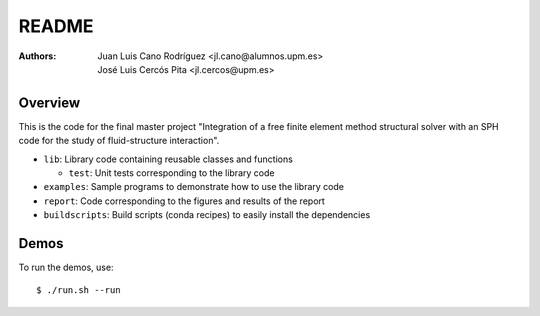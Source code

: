 README
======

:Authors: Juan Luis Cano Rodríguez <jl.cano@alumnos.upm.es>,
    José Luis Cercós Pita <jl.cercos@upm.es>

Overview
--------

This is the code for the final master project "Integration of a free
finite element method structural solver with an SPH code for the study
of fluid-structure interaction".

* ``lib``: Library code containing reusable classes and functions

  - ``test``: Unit tests corresponding to the library code

* ``examples``: Sample programs to demonstrate how to use the library code
* ``report``: Code corresponding to the figures and results of the report
* ``buildscripts``: Build scripts (conda recipes) to easily install the
  dependencies

Demos
-----

To run the demos, use::

  $ ./run.sh --run

